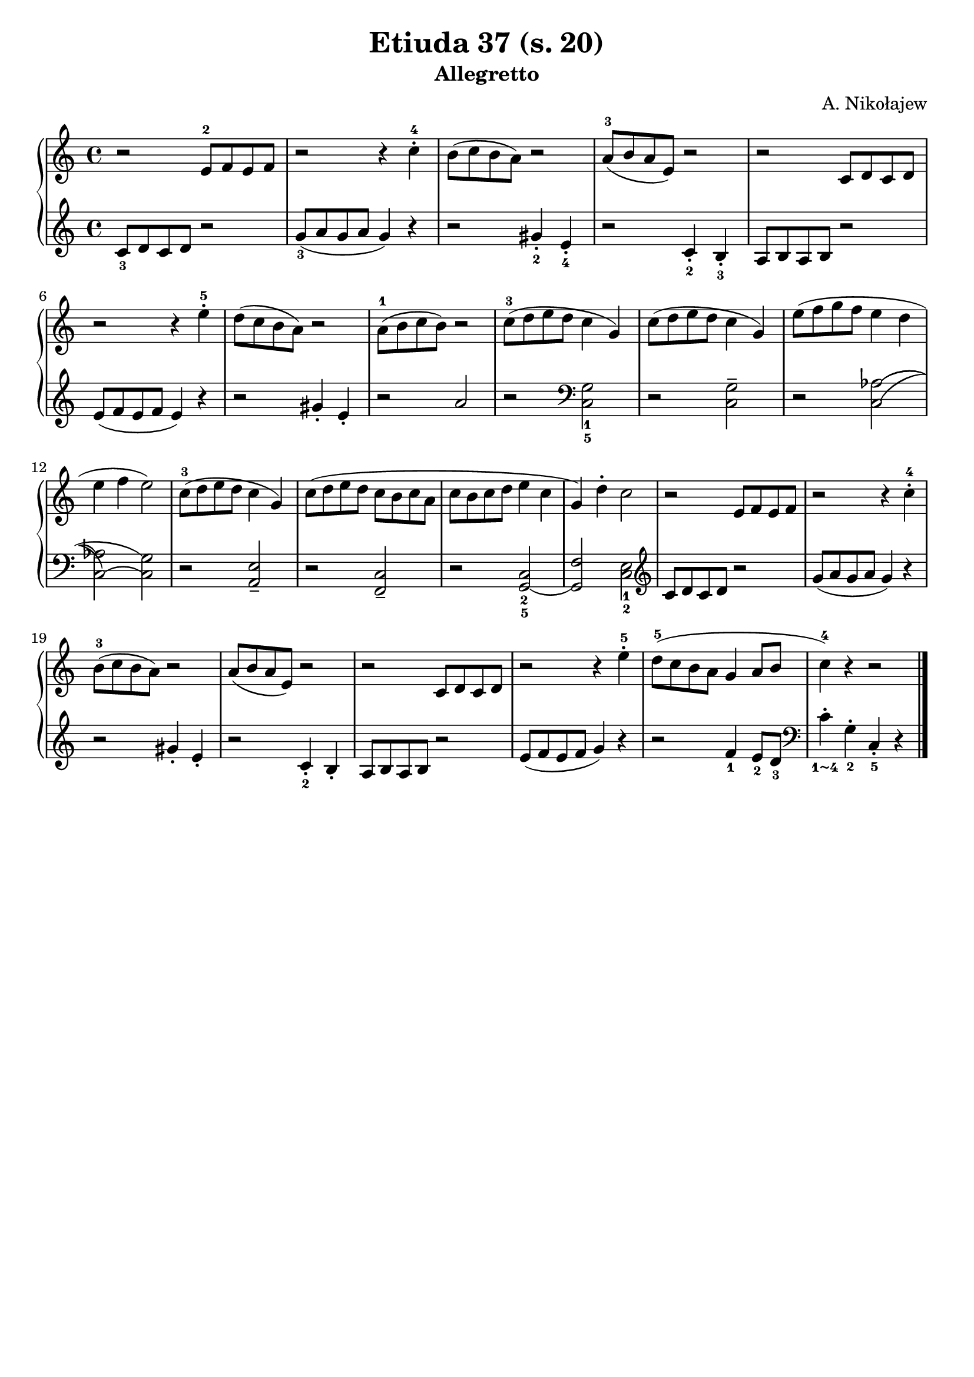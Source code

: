 \version "2.22.2"  % necessary for upgrading to future LilyPond versions.

\header { tagline = ##f }
\paper { }

\layout {
	indent = #0
}

simileText = \markup { \italic { simile } }

\book {
	\header {
		title = "Etiuda 37 (s. 20)"
		subtitle = "Allegretto"
        composer = "A. Nikołajew"
	}

	\score {
		<<
			\new GrandStaff <<
				\new Staff = "right" {
					\new Voice {
						\relative c' {
							\key c \major
							\time 4/4
							\set fingeringOrientations = #'(up)
							r2 e8-2 f e f | r2 r4 c'-.-4 | b8( c b a) r2 | a8-3( b a e) r2 |
							r2 c8 d c d | r2 r4 e'-.-5 | d8( c b a) r2 | a8-1( b c b) r2 | c8-3( d e d c4 g) |
							c8( d e d c4 g) | e'8( f g f e4 d | e f e2) | c8-3( d e d c4 g) | c8( d e d c b c a |
							c b c d e4 c | g) d'-. c2 | r2 e,8 f e f | r2 r4 c'4-.-4 | b8-3( c b a) r2 |
							a8( b a e) r2 | r c8 d c d | r2 r4 e'-.-5 | d8-5( c b a g4 a8 b | c4-4) r4 r2
							 \bar "|."
						}
					}
				}

				\new Staff="left" {
					\new Voice {
						\relative c {
							\key c \major
							\time 4/4
							\set fingeringOrientations = #'(down)
							< c'-3 >8 d c d r2 | < g-3 >8( a g a g4) r4 | r2 < gis-.-2 >4 < e-.-4 > | r2 < c-.-2 >4 < b-.-3 > |
							a8 b a b r2 | e8( f e f e4) r | r2 gis4-. e-. | r2 a2 | r2 \clef bass < c,,-5 g'-1 >2 |
							r2 < c g' >2-- | r2 < c\=1( as'\=2(\=3( > | < c\=1)\=4( as'\=2) > < c\=4) g'\=3) > | r2 < a e' >-- | r2 < f c' >-- |
							r2 < g-5\=1( c-2 > | < g\=1) f' > < c-2 e-1 > \clef violin | c'8 d c d r2 |  g8( a g a g4) r | r2 gis4-. e-. |
							r2 < c-2 >4-. b-. | a8 b a b r2 |  e8( f e f g4) r | r2 < f-1 >4 < e-2 >8 < d-3 > \clef bass | < c\finger "1~4" >4-. < g-2 >-. < c,-5 >-. r
							\bar "|."
						}
					}
				}
			>>
		>>
	}
}

